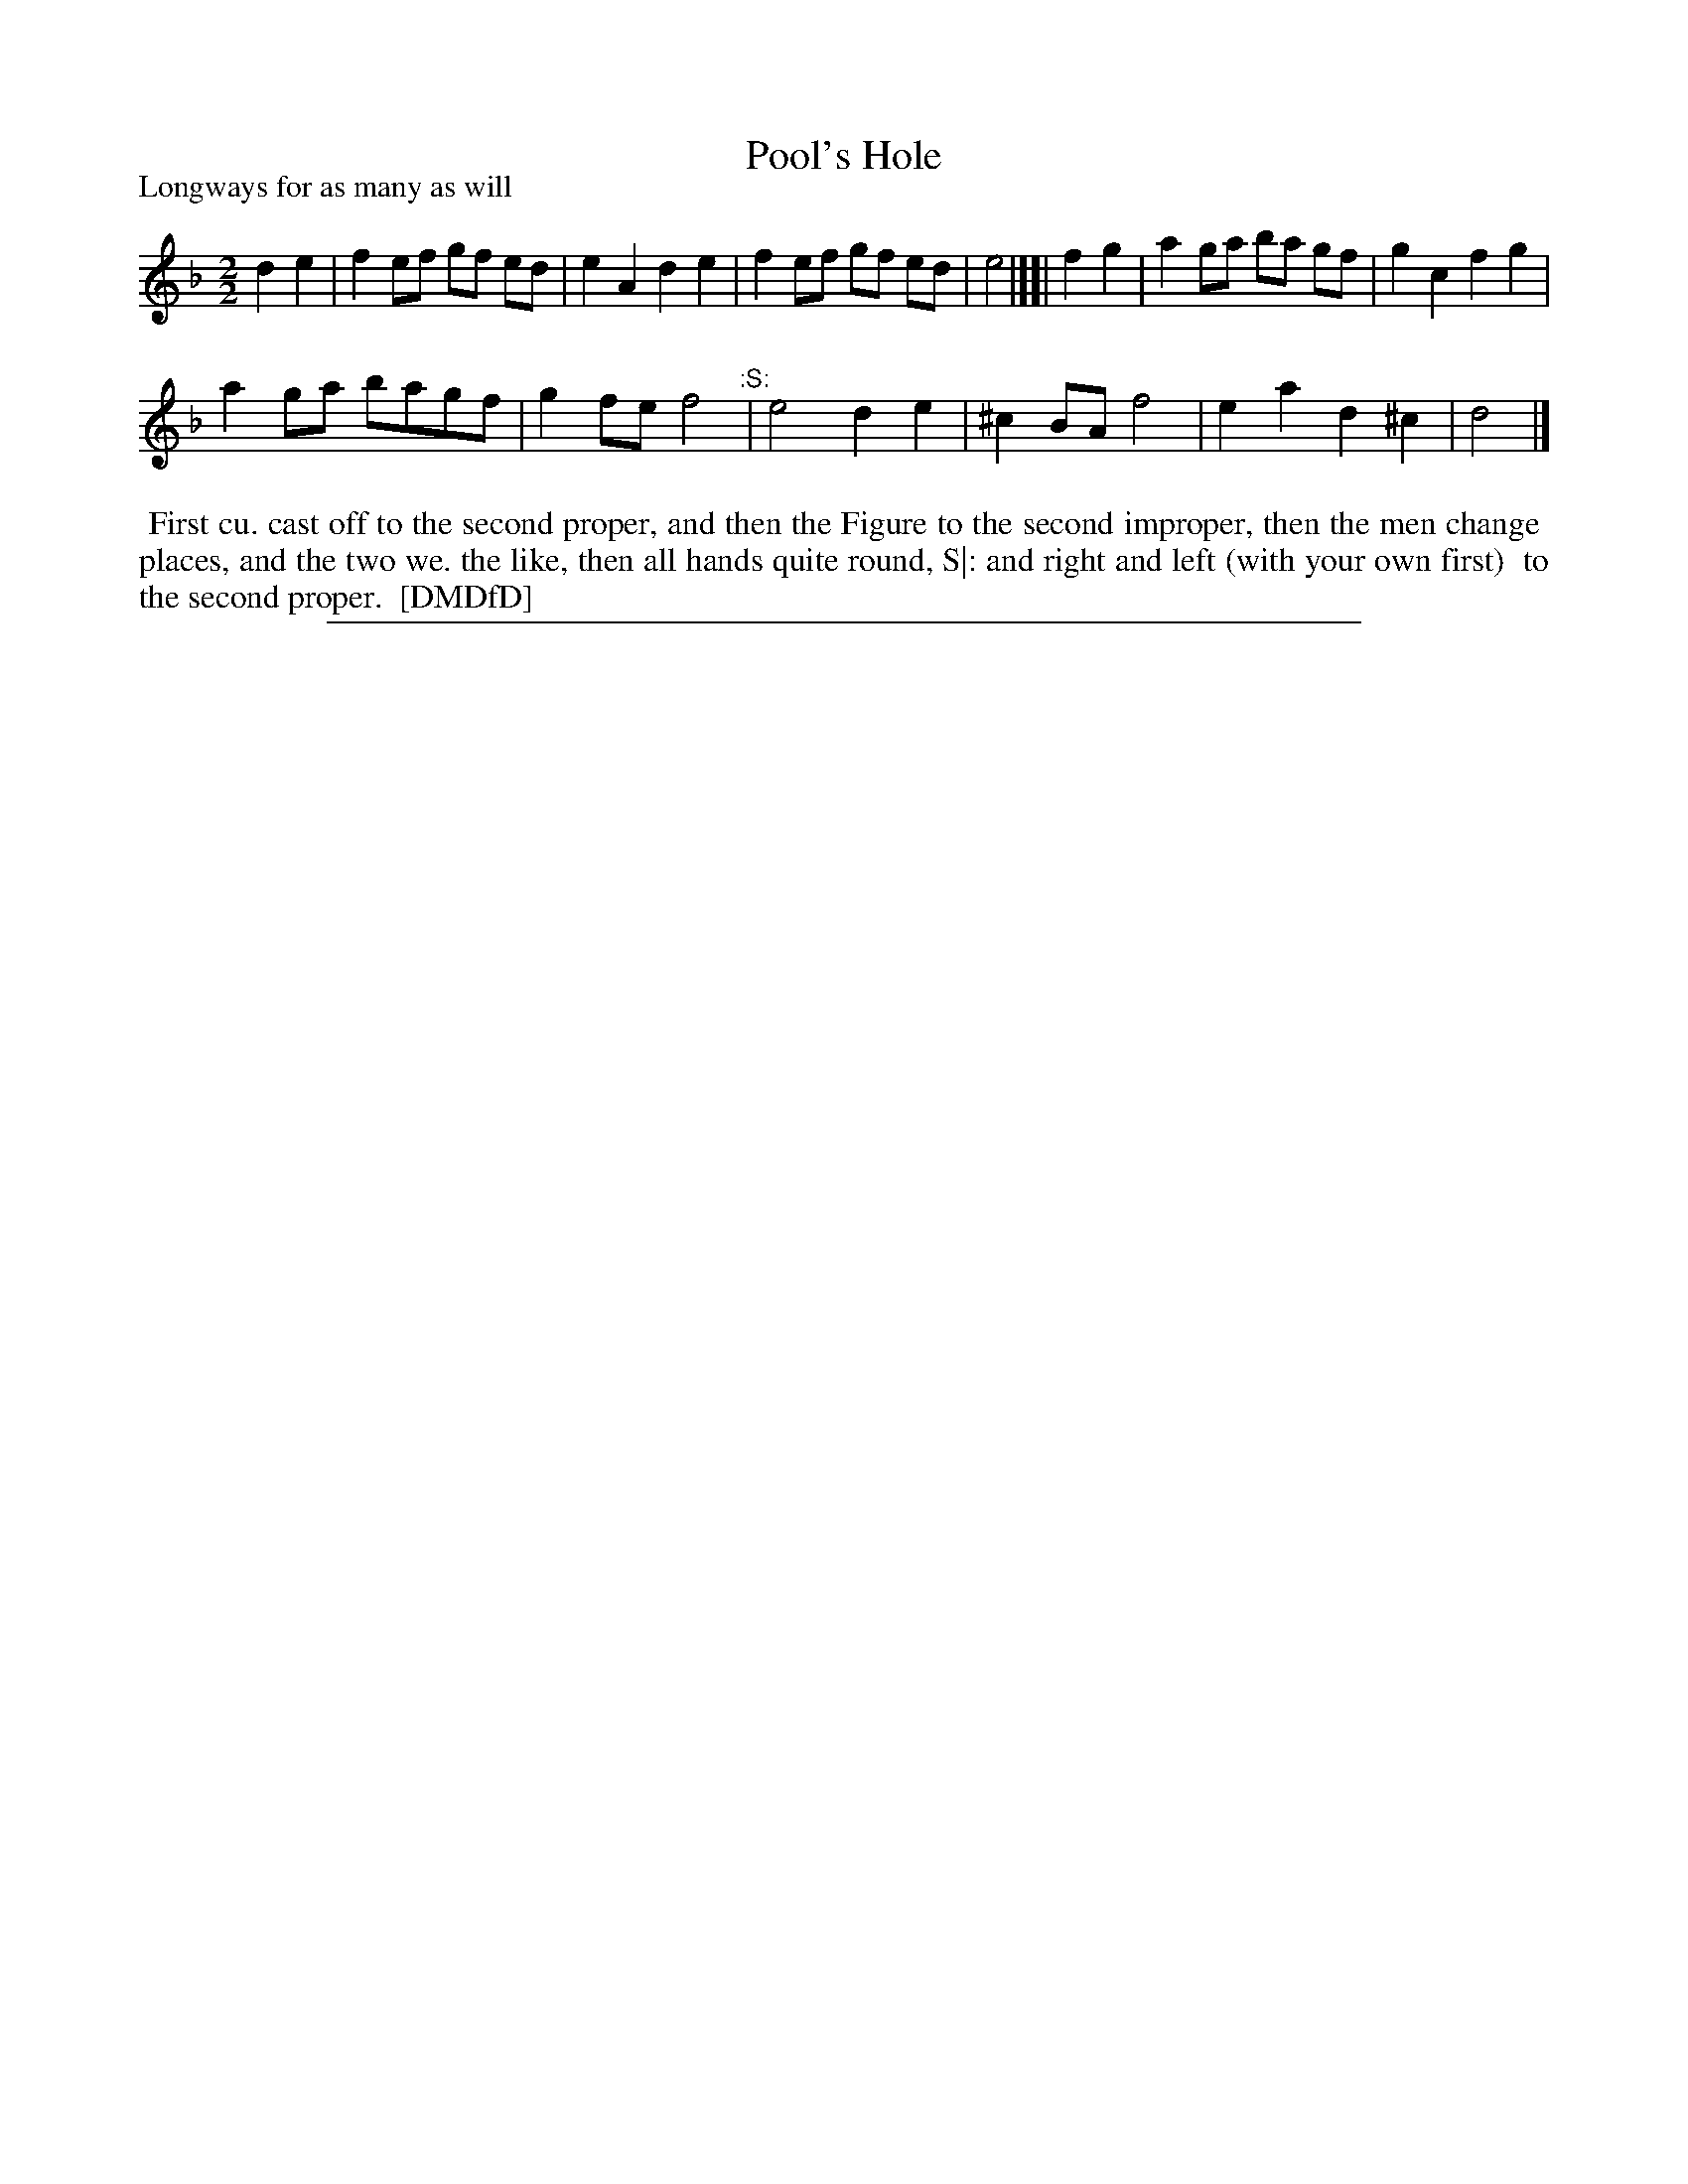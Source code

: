 X: 1
T: Pool's Hole
P: Longways for as many as will
%R: reel
B: "The Dancing-Master: Containing Directions and Tunes for Dancing" printed by W. Pearson for John Walsh, London ca. 1709
S: 7: DMDfD http://digital.nls.uk/special-collections-of-printed-music/pageturner.cfm?id=89751228 p.154
Z: 2013 John Chambers <jc:trillian.mit.edu>
N: The time signature is just "2".
N: The ":S:" is an early segno, meaning to repeat the last 4 measures.
M: 2/2
L: 1/8
K: Dm
% - - - - - - - - - - - - - - - - - - - - - - - - -
d2e2 | f2ef gf ed | e2A2 d2e2 | f2ef gf ed | e4 |][| f2g2 | a2ga ba gf | g2c2 f2g2 |
a2ga bagf | g2fe f4 "^:S:"| e4 d2e2 | ^c2BA f4 | e2a2 d2^c2 | d4 |]
% - - - - - - - - - - - - - - - - - - - - - - - - -
%%begintext align
%% First cu. cast off to the second proper, and then the Figure to the second improper, then the men change
%% places, and the two we. the like, then all hands quite round, S|: and right and left (with your own first)
%% to the second proper.
%% [DMDfD]
%%endtext
%%sep 1 8 500
